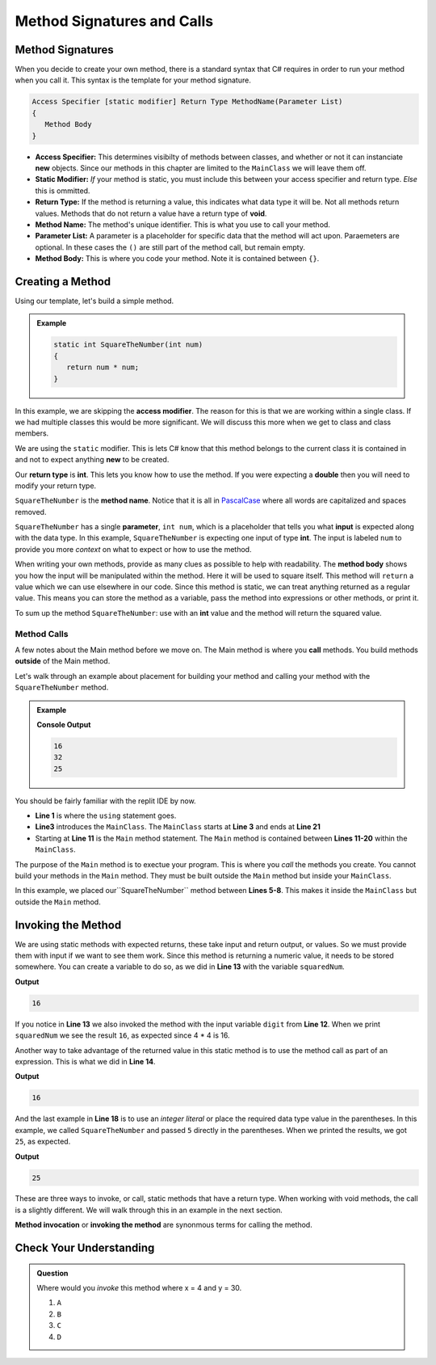 
Method Signatures and Calls 
==============================

.. index:: ! method signature, ! method call 


Method Signatures
-----------------------

When you decide to create your own method, there is a standard syntax that C# requires in order to 
run your method when you call it.  This syntax is the template for your method signature. 


.. sourcecode:: bash

   Access Specifier [static modifier] Return Type MethodName(Parameter List)
   {
      Method Body
   }

- **Access Specifier:**  This determines visibilty of methods between classes, and whether or not it can instanciate **new** objects.  Since our methods in this chapter are limited to the ``MainClass`` we will leave them off.
- **Static Modifier:**  *If* your method is static, you must include this between your access specifier and return type.  *Else* this is ommitted. 
- **Return Type:**  If the method is returning a value, this indicates what data type it will be.  Not all methods return values.  Methods that do not return a value have a return type of **void**.  
- **Method Name:**  The method's unique identifier.  This is what you use to call your method. 
- **Parameter List:** A parameter is a placeholder for specific data that the method will act upon.  Paraemeters are optional.  In these cases the ``()`` are still part of the method call, but remain empty.
- **Method Body:**  This is where you code your method.  Note it is contained between ``{}``.


Creating a Method
-------------------

Using our template, let's build a simple method.

.. admonition:: Example

   .. sourcecode:: csharp

      static int SquareTheNumber(int num)
      {
         return num * num;
      }


In this example, we are skipping the **access modifier**.  
The reason for this is that we are working within a single class.  
If we had multiple classes this would be more significant.  We will discuss this more when we get to class and class members.

We are using the ``static`` modifier.   This is lets C# know that this method
belongs to the current class it is contained in and not to expect anything **new** to be created.  

Our **return type** is **int**.  This lets you know how to use the method.  
If you were expecting a **double** then you will need to modify your return type.  

``SquareTheNumber`` is the **method name**.  
Notice that it is all in `PascalCase <https://docs.microsoft.com/en-us/dotnet/standard/design-guidelines/capitalization-conventions>`_ where all words are capitalized and spaces removed.

``SquareTheNumber`` has a single **parameter**, ``int num``, which is a placeholder that tells you what **input** is expected along with the data type.  
In this example, ``SquareTheNumber`` is expecting one input of type **int**.  The input is labeled ``num`` to provide you more *context* on what to expect or how to use the method.  

When writing your own methods, provide as many clues as possible to help with readability.  
The **method body** shows you how the input will be manipulated within the method.  
Here it will be used to square itself.  This method will ``return`` a value which we can use elsewhere in our code.  Since this method is static, 
we can treat anything returned as a regular value.  This means you can store the method as a variable, pass the method into expressions or other methods, or print it. 

To sum up the method ``SquareTheNumber``:  use with an **int** value and the method will return the squared value.

Method Calls
^^^^^^^^^^^^^

A few notes about the Main method before we move on.  The Main method is where you **call** methods.  You build methods **outside** of the Main method.   

Let's walk through an example about placement for building your method and calling your method with the ``SquareTheNumber`` method.

.. admonition:: Example

   .. replit:: csharp
      :linenos:
      :slug: MethodBuildingAndCalling-CSharp
      
      using System;

      class MainClass {
      
         static int SquareTheNumber(int num)
         {
            return num * num;
         }

         public static void Main (string[] args) {
            
            int digit = 4;
            int squaredNum = SquareTheNumber(digit);
            int squaredAndSummed = squaredNum + SquareTheNumber(digit);

            Console.WriteLine(squaredNum);
            Console.WriteLine(squaredAndSummed);
            Console.WriteLine(SquareTheNumber(5));
         
         }
      }

   **Console Output**

   .. sourcecode:: bash

      16
      32
      25


You should be fairly familiar with the replit IDE by now.  

- **Line 1** is where the ``using`` statement goes.  
- **Line3** introduces the ``MainClass``.  The ``MainClass`` starts at **Line 3** and ends at **Line 21**  
- Starting at **Line 11** is the ``Main`` method statement.   The ``Main`` method is contained between **Lines 11-20** within the ``MainClass``.  

The purpose of the ``Main`` method is to exectue your program.  This is where you *call* the methods you create.
You cannot build your methods in the ``Main`` method.  
They must be built outside the ``Main`` method but inside your ``MainClass``. 

In this example, we placed our``SquareTheNumber`` method between **Lines 5-8**.  This makes it inside the ``MainClass`` but outside the ``Main`` method.


Invoking the Method
--------------------

We are using static methods with expected returns, these take input and return output, or values.  
So we must provide them with input if we want to see them work.  
Since this method is returning a numeric value, it needs to be stored somewhere.  
You can create a variable to do so, as we did in **Line 13** with the variable ``squaredNum``.  

.. sourcecode:: csharp
   :lineno-start: 12

   int digit = 4;
   int squaredNum = SquareTheNumber(digit);

   Console.WriteLine(squaredNum);

**Output**

.. sourcecode:: bash

   16

If you notice in **Line 13** we also invoked the method with the input variable ``digit`` from **Line 12**. 
When we print ``squaredNum`` we see the result ``16``, as expected since 4 * 4 is 16.  

Another way to take advantage of the returned value in this static method is to use the method call as part of an expression.  This is what
we did in **Line 14**.  

.. sourcecode:: csharp
   :lineno-start: 12

   int digit = 4;
   int squaredNum = SquareTheNumber(digit);
   int squaredAndSummed = squaredNum + SquareTheNumber(digit);

   Console.WriteLine(squaredAndSummed);

**Output**

.. sourcecode:: bash

   16


And the last example in **Line 18** is to use an *integer literal* or place the required data type value in the parentheses.  
In this example, we called ``SquareTheNumber`` and passed ``5`` directly in the parentheses.  When we printed the results, we got ``25``, as expected.


.. sourcecode:: csharp
   :lineno-start: 18

   Console.WriteLine(squaredNum(5));

**Output**

.. sourcecode:: bash

   25


These are three ways to invoke, or call, static methods that have a return type.  When working with void methods, the call is a slightly different.  
We will walk through this in an example in the next section. 

**Method invocation** or **invoking the method** are synonmous terms for calling the method.


Check Your Understanding
------------------------
.. admonition:: Question

   Where would you *invoke* this method where x = 4 and y = 30.

   .. sourcecode:: csharp
      :linenos:
         
      class MainClass {

            //A

         static int Amount(int x, int y)
         {
            return (2 * x) + (2 * y);
            //B
         }

         public static void Main (string[] args) {

            //C
         }

            //D
      }


   #. ``A``
   #. ``B``
   #. ``C``
   #. ``D``

   .. ans: c. within the Main method
